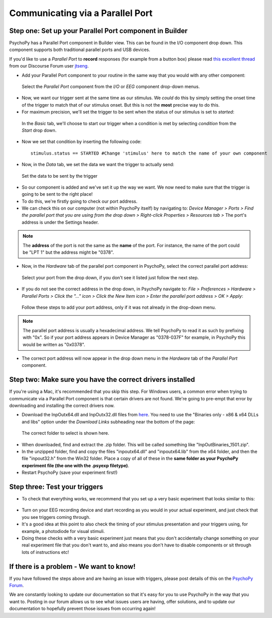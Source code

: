 .. _parallel:

Communicating via a Parallel Port
=================================================

Step one: Set up your Parallel Port component in Builder
-------------------------------------------------------------

PsychoPy has a Parallel Port component in Builder view. This can be found in the I/O component drop down. This component supports both traditional parallel ports and USB devices.

If you'd like to use a `Parallel Port` to **record** responses (for example from a button box) please read `this excellent thread <https://discourse.psychopy.org/t/issue-reading-parallel-port-pin-for-button-box/9759>`_ from our Discourse Forum user `jtseng <https://discourse.psychopy.org/u/jtseng>`_.

* Add your Parallel Port component to your routine in the same way that you would with any other component:

.. figure:: /images/parallel1a.png

	Select the `Parallel Port` component from the `I/O` or `EEG` component drop-down menus.

* Now, we want our trigger sent at the same time as our stimulus. We *could* do this by simply setting the onset time of the trigger to match that of our stimulus onset. But this is not the **most** precise way to do this.
* For maximum precision, we'll set the trigger to be sent when the status of our stimulus is set to `started`:

.. figure:: /images/parallel1b.png

    In the `Basic` tab, we'll choose to start our trigger when a condition is met by selecting `condition` from the `Start` drop down.

* Now we set that condition by inserting the following code::

    stimulus.status == STARTED #Change 'stimulus' here to match the name of your own component

* Now, in the `Data` tab, we set the data we want the trigger to actually send:

.. figure:: /images/parallel1c.png

    Set the data to be sent by the trigger

* So our component is added and we've set it up the way we want. We now need to make sure that the trigger is going to be sent to the right place! 
* To do this, we're firstly going to check our port address.
* We can check this on our computer (not within PsychoPy itself) by navigating to: `Device Manager > Ports > Find the parallel port that you are using from the drop down > Right-click Properties > Resources tab >` The port's address is under the Settings header.

.. note::  
	The **address** of the port is not the same as the **name** of the port. For instance, the name of the port could be "LPT 1" but the address might be "0378". 
* Now, in the `Hardware` tab of the parallel port component in PsychoPy, select the correct parallel port address:

.. figure:: /images/parallel2.png

	Select your port from the drop down, if you don't see it listed just follow the next step.


* If you do not see the correct address in the drop down, in PsychoPy navigate to: `File > Preferences > Hardware > Parallel Ports > Click the "..." icon > Click the New Item icon > Enter the parallel port address > OK > Apply`:

.. figure:: /images/parallel3.png

	Follow these steps to add your port address, only if it was not already in the drop-down menu.

.. note:: 
	The parallel port address is usually a hexadecimal address. We tell PsychoPy to read it as such by prefixing with "0x". So if your port address appears in Device Manager as "0378-037F" for example, in PsychoPy this would be written as "0x0378".

* The correct port address will now appear in the drop down menu in the `Hardware` tab of the `Parallel Port` component.


Step two: Make sure you have the correct drivers installed
-------------------------------------------------------------

If you're using a Mac, it's recommended that you skip this step. For Windows users, a common error when trying to communicate via a Parallel Port component is that certain drivers are not found. We're going to pre-empt that error by downloading and installing the correct drivers now.

* Download the InpOutx64.dll and InpOutx32.dll files from `here <https://www.highrez.co.uk/Downloads/InpOut32/>`_. You need to use the "Binaries only - x86 & x64 DLLs and libs" option under the `Download Links` subheading near the bottom of the page:

.. figure:: /images/parallel4.png

	The correct folder to select is shown here.

* When downloaded, find and extract the .zip folder. This will be called something like "InpOutBinaries_1501.zip".
* In the unzipped folder, find and copy the files "inpoutx64.dll" and "inpoutx64.lib" from the x64 folder, and then the file "inpout32.h" from the Win32 folder. Place a copy of all of these in the **same folder as your PsychoPy experiment file (the one with the .psyexp filetype)**.
* Restart PsychoPy (save your experiment first!)


Step three: Test your triggers
-------------------------------------------------------------

* To check that everything works, we recommend that you set up a very basic experiment that looks similar to this:

.. figure:: /images/parallel5.png



* Turn on your EEG recording device and start recording as you would in your actual experiment, and just check that you see triggers coming through. 
* It's a good idea at this point to also check the timing of your stimulus presentation and your triggers using, for example, a photodiode for visual stimuli. 
* Doing these checks with a very basic experiment just means that you don't accidentally change something on your real experiment file that you don't want to, and also means you don't have to disable components or sit through lots of instructions etc!


If there is a problem - We want to know!
-------------------------------------------------------------
If you have followed the steps above and are having an issue with triggers, please post details of this on the `PsychoPy Forum <https://discourse.psychopy.org/>`_.

We are constantly looking to update our documentation so that it's easy for you to use PsychoPy in the way that you want to. Posting in our forum allows us to see what issues users are having, offer solutions, and to update our documentation to hopefully prevent those issues from occurring again!